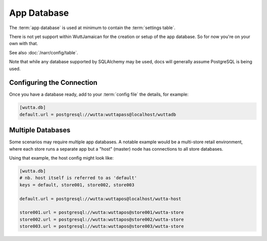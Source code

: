 
App Database
============

The :term:`app database` is used at minimum to contain the
:term:`settings table`.

There is not yet support within WuttJamaican for the creation or setup
of the app database.  So for now you're on your own with that.

See also :doc:`/narr/config/table`.

Note that while any database supported by SQLAlchemy may be used, docs
will generally assume PostgreSQL is being used.


Configuring the Connection
--------------------------

Once you have a database ready, add to your :term:`config file` the
details, for example:

.. code-block:: ini

   [wutta.db]
   default.url = postgresql://wutta:wuttapass@localhost/wuttadb


Multiple Databases
------------------

Some scenarios may require multiple app databases.  A notable example
would be a multi-store retail environment, where each store runs a
separate app but a "host" (master) node has connections to all store
databases.

Using that example, the host config might look like:

.. code-block:: ini

   [wutta.db]
   # nb. host itself is referred to as 'default'
   keys = default, store001, store002, store003

   default.url = postgresql://wutta:wuttapos@localhost/wutta-host

   store001.url = postgresql://wutta:wuttapos@store001/wutta-store
   store002.url = postgresql://wutta:wuttapos@store002/wutta-store
   store003.url = postgresql://wutta:wuttapos@store003/wutta-store
